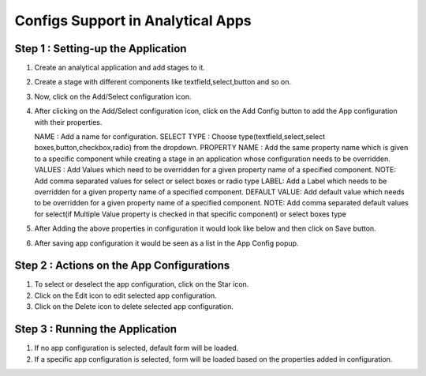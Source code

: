 Configs Support in Analytical Apps
==================================

Step 1 : Setting-up the Application
-------------------------------

#. Create an analytical application and add stages to it.
#. Create a stage with different components like textfield,select,button and so on.
#. Now, click on the Add/Select configuration icon.
#. After clicking on the Add/Select configuration icon, click on the Add Config button to add the App configuration with their properties.

   NAME : Add a name for configuration.
   SELECT TYPE : Choose type(textfield,select,select boxes,button,checkbox,radio) from the dropdown.
   PROPERTY NAME : Add the same property name which is given to a specific component while creating a stage in an application whose configuration needs to be overridden.
   VALUES : Add Values which need to be overridden for a given property name of a specified component. 
   NOTE: Add comma separated values for select or select boxes or radio type
   LABEL:  Add a Label which needs to be overridden for a given property name of a specified component.
   DEFAULT VALUE:  Add default value which needs to be overridden for a given property name of a specified component.
   NOTE: Add comma separated default values for select(if Multiple Value property is checked in that specific component) or select boxes type

#. After Adding the above properties in configuration it would look like below and then click on Save button.
#. After saving app configuration it would be seen as a list in the App Config popup.


Step 2 : Actions on the App Configurations
----------------------------------------

#. To select or deselect the app configuration, click on the Star icon.
#. Click on the Edit icon to edit selected app configuration.
#. Click on the Delete icon to delete selected app configuration.

Step 3 : Running the Application
--------------------------------

#. If no app configuration is selected, default form will be loaded. 
#. If a specific app configuration is selected, form will be loaded based on the properties added in configuration.






